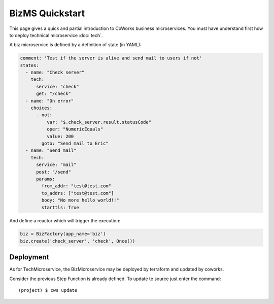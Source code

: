 .. _biz_quickstart:

BizMS Quickstart
=================

This page gives a quick and partial introduction to CoWorks business microservices.
You must have understand first how to deploy technical microservice :doc:`tech`.

A biz microservice is defined by a definition of state (in YAML):

.. code-block:: yaml

    comment: 'Test if the server is alive and send mail to users if not'
    states:
      - name: "Check server"
        tech:
          service: "check"
          get: "/check"
      - name: "On error"
        choices:
          - not:
              var: "$.check_server.result.statusCode"
              oper: "NumericEquals"
              value: 200
            goto: "Send mail to Eric"
      - name: "Send mail"
        tech:
          service: "mail"
          post: "/send"
          params:
            from_addr: "test@test.com"
            to_addrs: ["test@test.com"]
            body: "No more hello world!!"
            starttls: True

And define a reactor which will trigger the execution:

.. code-block:: python

	biz = BizFactory(app_name='biz')
	biz.create('check_server', 'check', Once())

Deployment
----------

As for TechMicroservice, the BizMicroservice may be deployed by terraform and updated by coworks.

Consider the previous Step Function is already defined. To update te source just enter the command::

	(project) $ cws update


